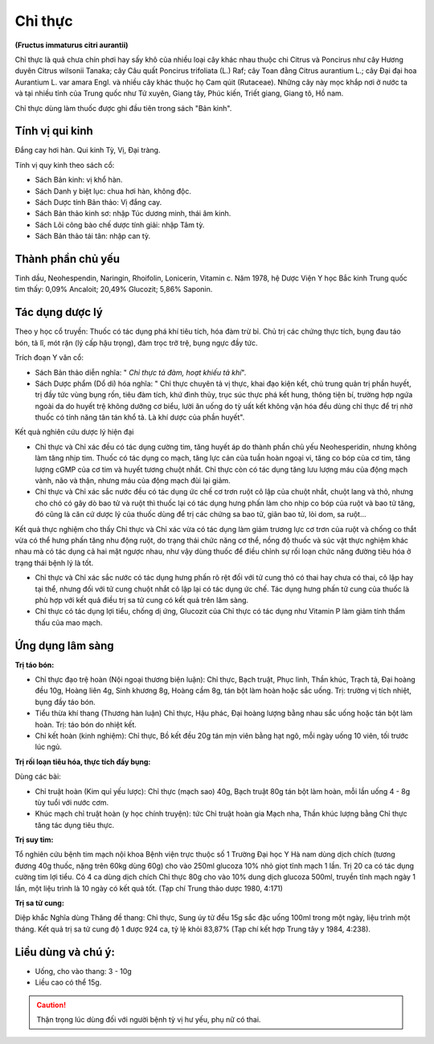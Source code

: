 .. _plants_chi_thuc:

########
Chỉ thực
########

**(Fructus immaturus citri aurantii)**

Chỉ thực là quả chưa chín phơi hay sấy khô của nhiều loại cây khác nhau
thuộc chi Citrus và Poncirus như cây Hương duyên Citrus wilsonii Tanaka;
cây Câu quất Poncirus trifoliata (L.) Raf; cây Toan đằng Citrus
aurantium L.; cây Đại đại hoa Aurantium L. var amara Engl. và nhiều cây
khác thuộc họ Cam qúit (Rutaceae). Những cây này mọc khắp nơi ở nước ta
và tại nhiều tỉnh của Trung quốc như Tứ xuyên, Giang tây, Phúc kiến,
Triết giang, Giang tô, Hồ nam.

Chỉ thực dùng làm thuốc được ghi đầu tiên trong sách "Bản kinh".

Tính vị qui kinh
================

Đắng cay hơi hàn. Qui kinh Tỳ, Vị, Đại tràng.

Tính vị quy kinh theo sách cổ:

-  Sách Bản kinh: vị khổ hàn.
-  Sách Danh y biệt lục: chua hơi hàn, không độc.
-  Sách Dược tính Bản thảo: Vị đắng cay.
-  Sách Bản thảo kinh sơ: nhập Túc dương minh, thái âm kinh.
-  Sách Lôi công bào chế dược tính giải: nhập Tâm tỳ.
-  Sách Bản thảo tái tân: nhập can tỳ.

Thành phần chủ yếu
==================

Tinh dầu, Neohespendin, Naringin, Rhoifolin, Lonicerin, Vitamin c. Năm
1978, hệ Dược Viện Y học Bắc kinh Trung quốc tìm thấy: 0,09% Ancaloit;
20,49% Glucozit; 5,86% Saponin.

Tác dụng dược lý
================

Theo y học cổ truyền: Thuốc có tác dụng phá khí tiêu tích, hóa đàm trừ
bỉ. Chủ trị các chứng thực tích, bụng đau táo bón, tả lî, mót rặn (lý
cấp hậu trọng), đàm trọc trở trệ, bụng ngực đầy tức.

Trích đoạn Y văn cổ:

-  Sách Bản thảo diễn nghĩa: " *Chỉ thực tả đàm, hoạt khiếu tả khí*".
-  Sách Dược phẩm (Dổ di) hóa nghĩa: " Chỉ thực chuyên tả vị thực, khai
   đạo kiện kết, chủ trung quản trị phần huyết, trị đầy tức vùng bụng
   rốn, tiêu đàm tích, khứ đình thủy, trục súc thực phá kết hung, thông
   tiện bí, trường hợp ngứa ngoài da do huyết trệ không dưỡng cơ biểu,
   lười ăn uống do tỳ uất kết không vận hóa đều dùng chỉ thực để trị nhờ
   thuốc có tính năng tân tán khổ tả. Là khí dược của phần huyết".

Kết quả nghiên cứu dược lý hiện đại

-  Chỉ thực và Chỉ xác đều có tác dụng cường tim, tăng huyết áp do thành
   phần chủ yếu Neohesperidin, nhưng không làm tăng nhịp tim. Thuốc có
   tác dụng co mạch, tăng lực cản của tuần hoàn ngoại vi, tăng co bóp
   của cơ tim, tăng lượng cGMP của cơ tim và huyết tương chuột nhắt. Chỉ
   thực còn có tác dụng tăng lưu lượng máu của động mạch vành, não và
   thận, nhưng máu của động mạch đùi lại giảm.
-  Chỉ thực và Chỉ xác sắc nước đều có tác dụng ức chế cơ trơn ruột cô
   lập của chuột nhắt, chuột lang và thỏ, nhưng cho chó có gây dò bao tử
   và ruột thì thuốc lại có tác dụng hưng phấn làm cho nhịp co bóp của
   ruột và bao tử tăng, đó cũng là căn cứ dược lý của thuốc dùng để trị
   các chứng sa bao tử, giãn bao tử, lòi dom, sa ruột...

Kết quả thực nghiệm cho thấy Chỉ thực và Chỉ xác vừa có tác dụng làm
giảm trương lực cơ trơn của ruột và chống co thắt vừa có thể hưng phấn
tăng nhu động ruột, do trạng thái chức năng cơ thể, nồng độ thuốc và súc
vật thực nghiệm khác nhau mà có tác dụng cả hai mặt ngược nhau, như vậy
dùng thuốc để điều chỉnh sự rối loạn chức năng đường tiêu hóa ở trạng
thái bệnh lý là tốt.

-  Chỉ thực và Chỉ xác sắc nước có tác dụng hưng phấn rõ rệt đối với tử
   cung thỏ có thai hay chưa có thai, cô lập hay tại thể, nhưng đối với
   tử cung chuột nhắt cô lập lại có tác dụng ức chế. Tác dụng hưng phấn
   tử cung của thuốc là phù hợp với kết quả điều trị sa tử cung có kết
   quả trên lâm sàng.
-  Chỉ thực có tác dụng lợi tiểu, chống dị ứng, Glucozit của Chỉ thực có
   tác dụng như Vitamin P làm giảm tính thẩm thấu của mao mạch.

Ứng dụng lâm sàng
=================

**Trị táo bón:**

-  Chỉ thực đạo trệ hoàn (Nội ngoại thương biện luận): Chỉ thực, Bạch
   truật, Phục linh, Thần khúc, Trạch tả, Đại hoàng đều 10g, Hoàng liên
   4g, Sinh khương 8g, Hoàng cầm 8g, tán bột làm hoàn hoặc sắc uống.
   Trị: trường vị tích nhiệt, bụng đầy táo bón.
-  Tiểu thừa khí thang (Thương hàn luận) Chỉ thực, Hậu phác, Đại hoàng
   lượng bằng nhau sắc uống hoặc tán bột làm hoàn. Trị: táo bón do nhiệt
   kết.
-  Chỉ kết hoàn (kinh nghiệm): Chỉ thực, Bồ kết đều 20g tán mịn viên
   bằng hạt ngô, mỗi ngày uống 10 viên, tối trước lúc ngủ.

**Trị rối loạn tiêu hóa, thực tích đầy bụng:**

Dùng các bài:

-  Chỉ truật hoàn (Kim quỉ yếu lược): Chỉ thực (mạch sao) 40g, Bạch
   truật 80g tán bột làm hoàn, mỗi lần uống 4 - 8g tùy tuổi với nước
   cơm.
-  Khúc mạch chỉ truật hoàn (y học chính truyện): tức Chỉ truật hoàn
   gia Mạch nha, Thần khúc lượng bằng Chỉ thực tăng tác dụng tiêu thực.

**Trị suy tim:**

Tổ nghiên cứu bệnh tim mạch nội khoa Bệnh viện trực thuộc
số 1 Trường Đại học Y Hà nam dùng dịch chích (tương đương 40g thuốc,
nặng trên 60kg dùng 60g) cho vào 250ml glucoza 10% nhỏ giọt tĩnh mạch 1
lần. Trị 20 ca có tác dụng cường tim lợi tiểu. Có 4 ca dùng dịch chích
Chỉ thực 80g cho vào 10% dung dịch glucoza 500ml, truyền tĩnh mạch ngày
1 lần, một liệu trình là 10 ngày có kết quả tốt. (Tạp chí Trung thảo
dược 1980, 4:171)

**Trị sa tử cung:**

Diệp khắc Nghĩa dùng Thăng đề thang: Chỉ thực, Sung úy
tử đều 15g sắc đặc uống 100ml trong một ngày, liệu trình một tháng. Kết
quả trị sa tử cung độ 1 được 924 ca, tỷ lệ khỏi 83,87% (Tạp chí kết hợp
Trung tây y 1984, 4:238).

Liều dùng và chú ý:
===================

-  Uống, cho vào thang: 3 - 10g
-  Liều cao có thể 15g.

..  caution:: Thận trọng lúc dùng đối với người bệnh tỳ vị hư yếu, phụ nữ có thai.
